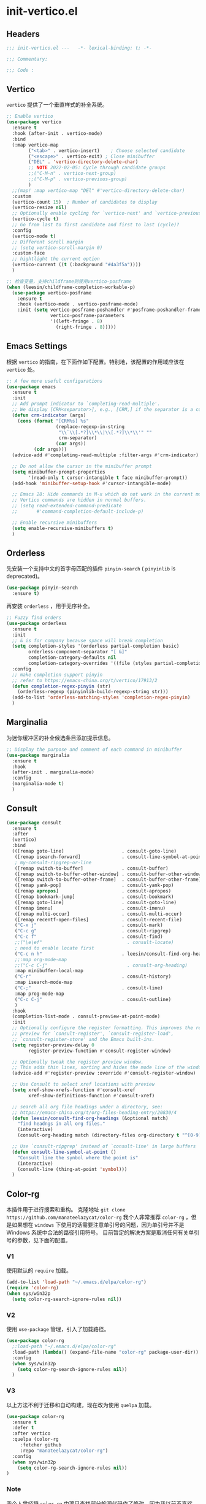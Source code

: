 * init-vertico.el
:PROPERTIES:
:HEADER-ARGS: :tangle (concat temporary-file-directory "init-vertico.el") :lexical t
:END:

** Headers
#+begin_src emacs-lisp
  ;;; init-vertico.el ---   -*- lexical-binding: t; -*-

  ;;; Commentary:

  ;;; Code :
#+end_src

** Vertico
=vertico= 提供了一个垂直样式的补全系统。
#+begin_src emacs-lisp
  ;; Enable vertico
  (use-package vertico
    :ensure t
    :hook (after-init . vertico-mode)
    :bind
    (:map vertico-map
          ("<tab>" . vertico-insert)    ; Choose selected candidate
          ("<escape>" . vertico-exit) ; Close minibuffer
          ("DEL" . 'vertico-directory-delete-char)
          ;; NOTE 2022-02-05: Cycle through candidate groups
          ;;("C-M-n" . vertico-next-group)
          ;;("C-M-p" . vertico-previous-group)
          )
    ;;(map! :map vertico-map "DEl" #'vertico-directory-delete-char)
    :custom
    (vertico-count 15)  ; Number of candidates to display
    (vertico-resize nil)
    ;; Optionally enable cycling for `vertico-next' and `vertico-previous'.
    (vertico-cycle t)
    ;; Go from last to first candidate and first to last (cycle)?
    :config
    (vertico-mode t)
    ;; Different scroll margin
    ;; (setq vertico-scroll-margin 0)
    :custom-face
    ;; hightlight the current option
    (vertico-current ((t (:background "#4a3f5a"))))
    )

  ;; 检查变量，支持childframe则使用vertico-posframe
  (when (leesin/childframe-completion-workable-p)
    (use-package vertico-posframe
      :ensure t
      :hook (vertico-mode . vertico-posframe-mode)
      :init (setq vertico-posframe-poshandler #'posframe-poshandler-frame-center
                  vertico-posframe-parameters
                  '((left-fringe . 8)
                    (right-fringe . 8)))))
#+end_src

** Emacs Settings
根据 =vertico= 的指南，在下面作如下配置。特别地，该配置的作用域应该在 =vertico= 处。
#+begin_src emacs-lisp
  ;; A few more useful configurations
  (use-package emacs
    :ensure t
    :init
    ;; Add prompt indicator to `completing-read-multiple'.
    ;; We display [CRM<separator>], e.g., [CRM,] if the separator is a comma.
    (defun crm-indicator (args)
      (cons (format "[CRM%s] %s"
                    (replace-regexp-in-string
                     "\\`\\[.*?]\\*\\|\\[.*?]\\*\\'" ""
                     crm-separator)
                    (car args))
            (cdr args)))
    (advice-add #'completing-read-multiple :filter-args #'crm-indicator)

    ;; Do not allow the cursor in the minibuffer prompt
    (setq minibuffer-prompt-properties
          '(read-only t cursor-intangible t face minibuffer-prompt))
    (add-hook 'minibuffer-setup-hook #'cursor-intangible-mode)

    ;; Emacs 28: Hide commands in M-x which do not work in the current mode.
    ;; Vertico commands are hidden in normal buffers.
    ;; (setq read-extended-command-predicate
    ;;       #'command-completion-default-include-p)

    ;; Enable recursive minibuffers
    (setq enable-recursive-minibuffers t)
    )
#+end_src

** Orderless
先安装一个支持中文的首字母匹配的插件 =pinyin-search= ( =pinyinlib= is deprecated)。
#+begin_src emacs-lisp
  (use-package pinyin-search
    :ensure t)
#+end_src
再安装 =orderless= ，用于无序补全。
#+begin_src emacs-lisp
  ;; Fuzzy find orders
  (use-package orderless
    :ensure t
    :init
    ;; & is for company because space will break completion
    (setq completion-styles '(orderless partial-completion basic)
          orderless-component-separator "[ &]" 
          completion-category-defaults nil
          completion-category-overrides '((file (styles partial-completion))))
    :config
    ;; make completion support pinyin
    ;; refer to https://emacs-china.org/t/vertico/17913/2
    (defun completion-regex-pinyin (str)
      (orderless-regexp (pinyinlib-build-regexp-string str)))
    (add-to-list 'orderless-matching-styles 'completion-regex-pinyin)
    )
#+end_src

** Marginalia
为迷你缓冲区的补全候选条目添加提示信息。
#+begin_src emacs-lisp
  ;; Display the purpose and comment of each command in minibuffer
  (use-package marginalia
    :ensure t
    :hook
    (after-init . marginalia-mode)
    :config
    (marginalia-mode t)
    )
#+end_src

** Consult
#+begin_src emacs-lisp
  (use-package consult
    :ensure t
    :after
    (vertico)
    :bind 
    (([remap goto-line]                     . consult-goto-line)
     ([remap isearch-forward]               . consult-line-symbol-at-point)
     ; my-consult-ripgrep-or-line
     ([remap switch-to-buffer]              . consult-buffer)
     ([remap switch-to-buffer-other-window] . consult-buffer-other-window)
     ([remap switch-to-buffer-other-frame]  . consult-buffer-other-frame)
     ([remap yank-pop]                      . consult-yank-pop)
     ([remap apropos]                       . consult-apropos)
     ([remap bookmark-jump]                 . consult-bookmark)
     ([remap goto-line]                     . consult-goto-line)
     ([remap imenu]                         . consult-imenu)
     ([remap multi-occur]                   . consult-multi-occur)
     ([remap recentf-open-files]            . consult-recent-file)
     ("C-x j"                               . consult-mark)
     ("C-c g"                               . consult-ripgrep)
     ("C-c f"                               . consult-find)
     ;;("\e\ef"                               . consult-locate)
     ; need to enable locate first
     ("C-c n h"                             . leesin/consult-find-org-headings)
     ;;:map org-mode-map
     ;;("C-c C-j"                             . consult-org-heading)
     :map minibuffer-local-map
     ("C-r"                                 . consult-history)
     :map isearch-mode-map
     ("C-;"                                 . consult-line)
     :map prog-mode-map
     ("C-c C-j"                             . consult-outline)
     )
    :hook
    (completion-list-mode . consult-preview-at-point-mode)
    :init
    ;; Optionally configure the register formatting. This improves the register
    ;; preview for `consult-register', `consult-register-load',
    ;; `consult-register-store' and the Emacs built-ins.
    (setq register-preview-delay 0
          register-preview-function #'consult-register-window)

    ;; Optionally tweak the register preview window.
    ;; This adds thin lines, sorting and hides the mode line of the window.
    (advice-add #'register-preview :override #'consult-register-window)

    ;; Use Consult to select xref locations with preview
    (setq xref-show-xrefs-function #'consult-xref
          xref-show-definitions-function #'consult-xref)

    ;; search all org file headings under a directory, see:
    ;; https://emacs-china.org/t/org-files-heading-entry/20830/4
    (defun leesin/consult-find-org-headings (&optional match)
      "find headngs in all org files."
      (interactive)
      (consult-org-heading match (directory-files org-directory t "^[0-9]\\{8\\}.+\\.org$")))

    ;; Use `consult-ripgrep' instead of `consult-line' in large buffers
    (defun consult-line-symbol-at-point ()
      "Consult line the synbol where the point is"
      (interactive)
      (consult-line (thing-at-point 'symbol)))
    )
#+end_src

** Color-rg
本插件用于进行搜索和重构。
克隆地址 ~git clone https://github.com/manateelazycat/color-rg~
我个人非常推荐 =color-rg= ，但是如果想在 =windows= 下使用的话需要注意单引号的问题，因为单引号并不是 Windows 系统中合法的路径引用符号。
目前暂定的解决方案是取消任何有关单引号的参数，见下面的配置。

*** V1
使用默认的 =require= 加载。
#+begin_src emacs-lisp :tangle no
  (add-to-list 'load-path "~/.emacs.d/elpa/color-rg")
  (require 'color-rg)
  (when sys/win32p
    (setq color-rg-search-ignore-rules nil))
#+end_src

*** V2
使用 =use-package= 管理，引入了加载路径。
#+begin_src emacs-lisp :tangle no
  (use-package color-rg
    ;:load-path "~/.emacs.d/elpa/color-rg"
    :load-path (lambda() (expand-file-name "color-rg" package-user-dir))
    :config
    (when sys/win32p
      (setq color-rg-search-ignore-rules nil))
    )
#+end_src

*** V3
以上方法不利于迁移和自动构建，现在改为使用 =quelpa= 加载。
#+begin_src emacs-lisp
  (use-package color-rg
    :ensure t
    :defer t
    :after vertico
    :quelpa (color-rg
       :fetcher github
       :repo "manateelazycat/color-rg")
    :config
    (when sys/win32p
      (setq color-rg-search-ignore-rules nil))
  )
#+end_src
*** Note
我个人曾经将 =color-rg= 中项目查找部分的源代码作了修改，因为我以前不喜欢 =project= 管理项目，见下面的配置。下面的代码不会直接参与编译，建议手动修改源码。
#+begin_src emacs-lisp :tangle no
(defun color-rg-project-root-dir ()
  "Return root directory of the current project, or default-directory if none is found."
  (let ((project (project-current)))
    (if project
        (expand-file-name
         (cond
          ((fboundp 'project-root) (project-root project))
          ((fboundp 'project-roots) (car (project-roots project)))))
      (read-directory-name "Enter a directory: " default-directory))))
#+end_src

** Savehist
#+begin_src emacs-lisp
  ;; Persist history over Emacs restarts. Vertico sorts by history position.
  (use-package savehist
    :ensure t
    :config
    (setq histroy-length 25)
    (savehist-mode 1))
#+end_src

** Ends
#+begin_src emacs-lisp
  (provide 'init-vertico)
  ;;;;;;;;;;;;;;;;;;;;;;;;;;;;;;;;;;;;;;;;;;;;;;;;;;;;;;;;;;;;;;;;;;;;;;
  ;;; init-vertico.el ends here
#+end_src

